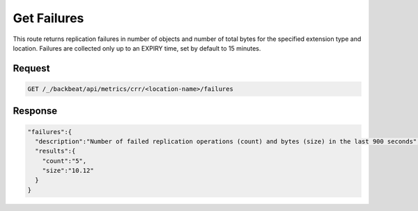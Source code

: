 .. _`get failures`:

Get Failures
============

This route returns replication failures in number of objects and number of
total bytes for the specified extension type and location. Failures are
collected only up to an EXPIRY time, set by default to 15 minutes.

Request
-------

.. code::

   GET /_/backbeat/api/metrics/crr/<location-name>/failures


Response
--------

.. code::

  "failures":{
    "description":"Number of failed replication operations (count) and bytes (size) in the last 900 seconds",
    "results":{
      "count":"5",
      "size":"10.12"
    }
  }


